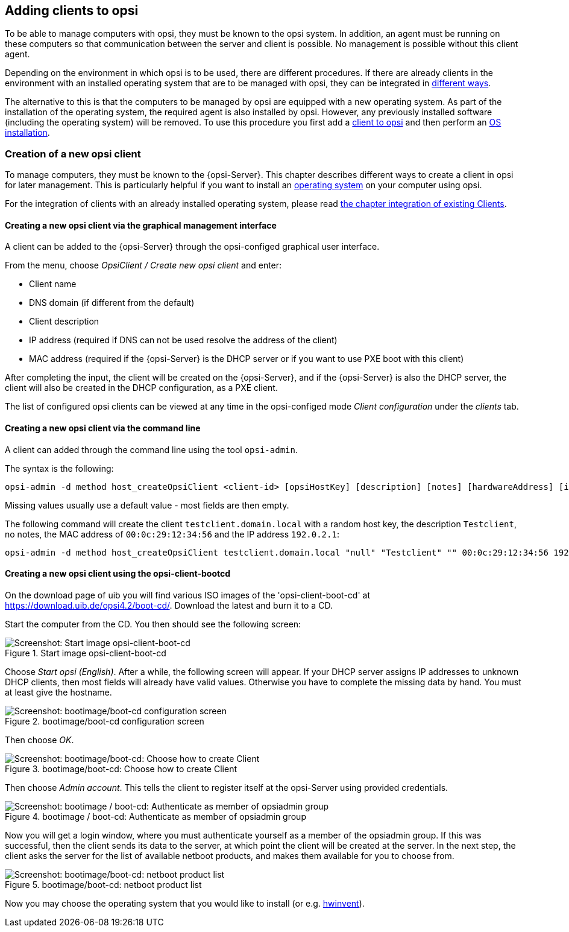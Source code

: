 [[opsi-getting-started-adding-clients]]
== Adding clients to opsi

To be able to manage computers with opsi, they must be known to the opsi system.
In addition, an agent must be running on these computers so that communication between the server and client is possible.
No management is possible without this client agent.

Depending on the environment in which opsi is to be used, there are different procedures.
If there are already clients in the environment with an installed operating system that are to be managed with opsi, they can be integrated in
xref:clients:windows-clients/adding-clients.adoc#opsi-getting-started-firststeps-software-deployment-client-integration[different ways].

////
ifdef::getstarted[xref:adding-clients.adoc#firststeps-software-deployment-client-integration[different ways]].
////

The alternative to this is that the computers to be managed by opsi are equipped with a new operating system.
As part of the installation of the operating system, the required agent is also installed by opsi. However, any previously installed software (including the operating system) will be removed.
To use this procedure you first add a xref:clients:windows-clients/adding-clients.adoc#add-new-clients[client to opsi] and then perform an xref:clients:windows-client/os-installation.adoc#opsi-getting-started-firststeps-osinstall[OS installation].


[[opsi-getting-started-firststeps-osinstall-create-client]]
[[firststeps-osinstall-create-client]]
=== Creation of a new opsi client

To manage computers, they must be known to the {opsi-Server}.
This chapter describes different ways to create a client in opsi for later management.
This is particularly helpful if you want to install an xref:clients:windows-client/os-installation.adoc#opsi-getting-started-firststeps-osinstall[operating system] on your computer using opsi.

For the integration of clients with an already installed operating system, please read xref:clients:windows-client/os-installation.adoc#opsi-getting-started-firststeps-osinstall[the chapter integration of existing Clients].

[[opsi-getting-started-firststeps-osinstall-create-client-configed]]
[[firststeps-osinstall-create-client-configed]]
==== Creating a new opsi client via the graphical management interface

A client can be added to the {opsi-Server} through the opsi-configed graphical user interface.

From the menu, choose _OpsiClient / Create new opsi client_ and enter:

* Client name
* DNS domain (if different from the default)
* Client description
* IP address (required if DNS can not be used resolve the address of the client)
* MAC address (required if the {opsi-Server} is the DHCP server or if you want to use PXE boot with this client)

After completing the input, the client will be created on the {opsi-Server}, and if the {opsi-Server} is also the DHCP server, the client will also be created in the DHCP configuration, as a PXE client.

The list of configured opsi clients can be viewed at any time in the opsi-configed mode _Client configuration_ under the _clients_ tab.


[[opsi-getting-started-firststeps-osinstall-create-client-commandline]]
[[firststeps-osinstall-create-client-commandline]]
==== Creating a new opsi client via the command line

A client can added through the command line using the tool `opsi-admin`.

The syntax is the following:
[source,shell]
----
opsi-admin -d method host_createOpsiClient <client-id> [opsiHostKey] [description] [notes] [hardwareAddress] [ipAddress] [inventoryNumber] [oneTimePassword] [created] [lastSeen]
----

Missing values usually use a default value - most fields are then empty.


The following command will create the client `testclient.domain.local` with a random host key,
the description `Testclient`, no notes, the MAC address of `00:0c:29:12:34:56` and the IP address `192.0.2.1`:

[source,shell]
----
opsi-admin -d method host_createOpsiClient testclient.domain.local "null" "Testclient" "" 00:0c:29:12:34:56 192.0.2.1
----


[[opsi-getting-started-firststeps-osinstall-create-client-bootcd]]
[[firststeps-osinstall-create-client-bootcd]]
==== Creating a new opsi client using the opsi-client-bootcd

On the download page of uib you will find various ISO images of the 'opsi-client-boot-cd' at link:https://download.uib.de/opsi4.2/boot-cd/[].
Download the latest and burn it to a CD.

Start the computer from the CD.
You then should see the following screen:

.Start image opsi-client-boot-cd
image::opsi-client-boot-cd.png["Screenshot: Start image opsi-client-boot-cd", pdfwidth=90%]

Choose _Start opsi (English)_. After a while, the following screen will appear. If your DHCP server assigns IP addresses to unknown DHCP clients, then most fields will already have valid values. Otherwise you have to complete the missing data by hand. You must at least give the hostname.

.bootimage/boot-cd configuration screen
image::boot-cd-config.png["Screenshot: bootimage/boot-cd configuration screen", pdfwidth=90%]

Then choose _OK_.

.bootimage/boot-cd:  Choose how to create Client
image::boot-cd-select.png["Screenshot: bootimage/boot-cd:  Choose how to create Client", pdfwidth=50%]

Then choose _Admin account_. This tells the client to register itself at the opsi-Server using provided credentials.

.bootimage / boot-cd: Authenticate as member of opsiadmin group
image::boot-cd-authent.png["Screenshot: bootimage / boot-cd: Authenticate as member of opsiadmin group", pdfwidth=90%]

Now you will get a login window, where you must authenticate yourself as a member of the opsiadmin group. If this was successful, then the client sends its data to the server, at which point the client will be created at the server. In the next step, the client asks the server for the list of available netboot products, and makes them available for you to choose from.

.bootimage/boot-cd: netboot product list
image::boot-cd-product.png["Screenshot: bootimage/boot-cd: netboot product list", pdfwidth=50%]

ifndef::macosclientmanual[]
Now you may choose the operating system that you would like to install (or e.g. xref:clients:windows-client/rollout-products.adoc#firststeps-software-deployment-product-tests-inventory[hwinvent]).
endif::[]
